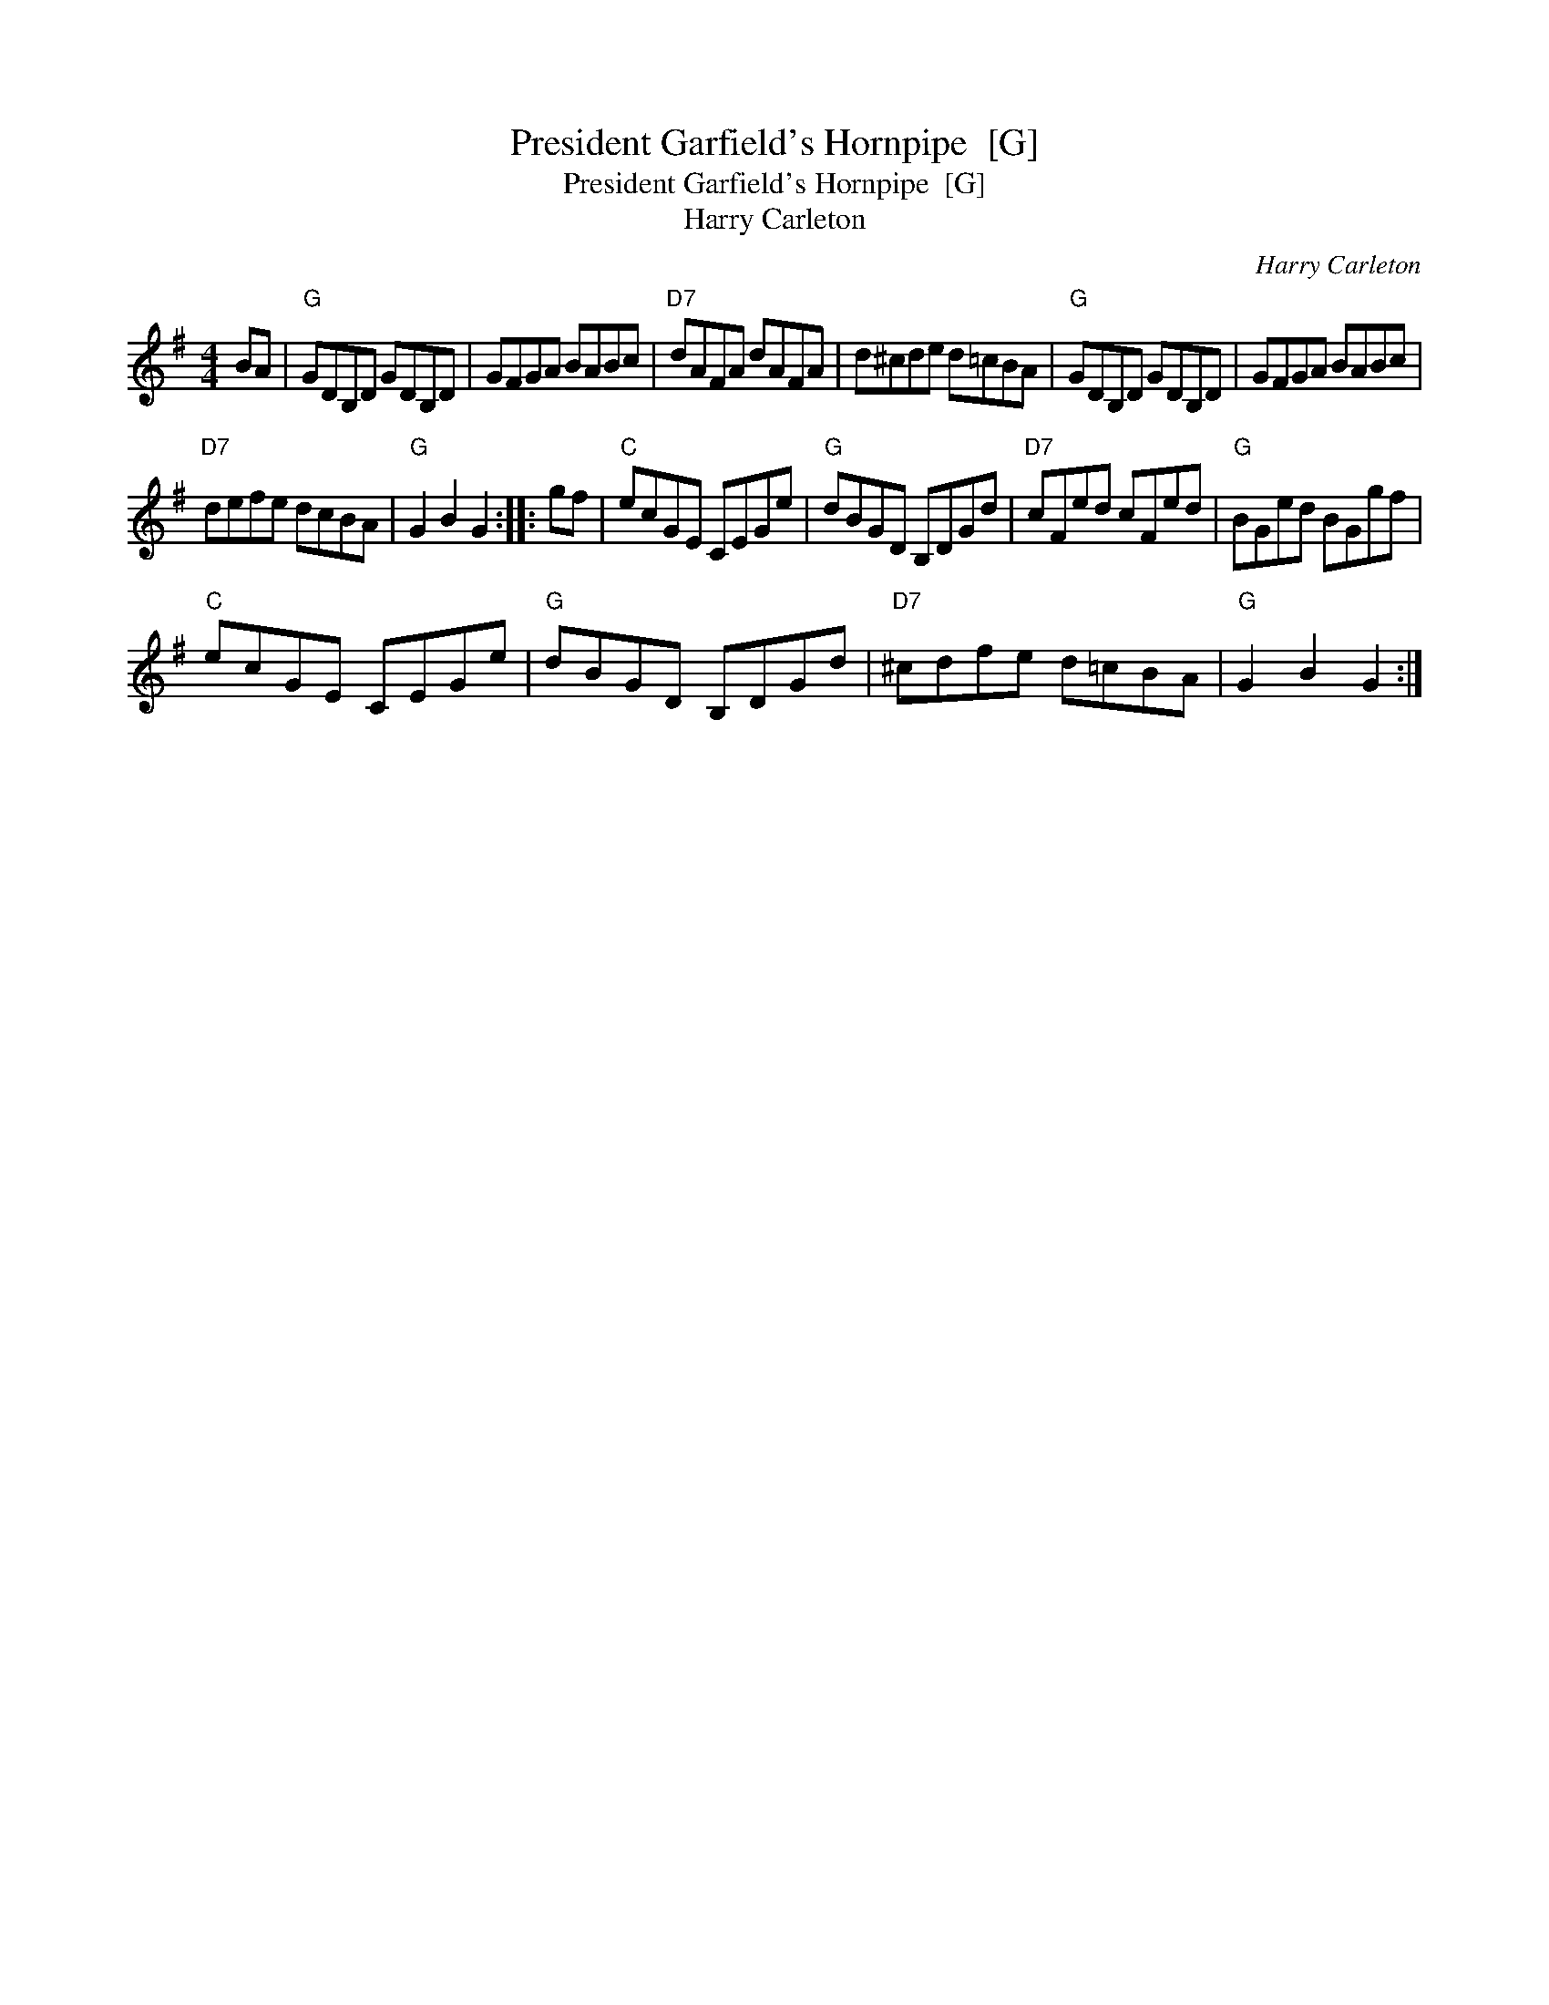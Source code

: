X:1
T:President Garfield's Hornpipe  [G]
T:President Garfield's Hornpipe  [G]
T:Harry Carleton
C:Harry Carleton
L:1/8
M:4/4
K:G
V:1 treble 
V:1
 BA |"G" GDB,D GDB,D | GFGA BABc |"D7" dAFA dAFA | d^cde d=cBA |"G" GDB,D GDB,D | GFGA BABc | %7
"D7" defe dcBA |"G" G2 B2 G2 :: gf |"C" ecGE CEGe |"G" dBGD B,DGd |"D7" cFed cFed |"G" BGed BGgf | %14
"C" ecGE CEGe |"G" dBGD B,DGd |"D7" ^cdfe d=cBA |"G" G2 B2 G2 :| %18

